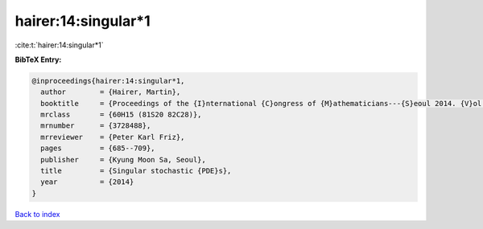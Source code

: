 hairer:14:singular*1
====================

:cite:t:`hairer:14:singular*1`

**BibTeX Entry:**

.. code-block:: bibtex

   @inproceedings{hairer:14:singular*1,
     author        = {Hairer, Martin},
     booktitle     = {Proceedings of the {I}nternational {C}ongress of {M}athematicians---{S}eoul 2014. {V}ol. 1},
     mrclass       = {60H15 (81S20 82C28)},
     mrnumber      = {3728488},
     mrreviewer    = {Peter Karl Friz},
     pages         = {685--709},
     publisher     = {Kyung Moon Sa, Seoul},
     title         = {Singular stochastic {PDE}s},
     year          = {2014}
   }

`Back to index <../By-Cite-Keys.rst>`_
